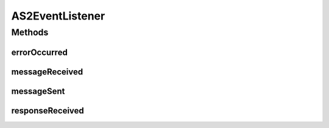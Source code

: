 .. java:import:: hk.hku.cecid.edi.as2.pkg AS2Message

.. java:import:: hk.hku.cecid.piazza.commons.module Component

AS2EventListener
================

.. java:package:: hk.hku.cecid.edi.as2.module
   :noindex:

.. java:type:: public abstract class AS2EventListener extends Component

Methods
-------
errorOccurred
^^^^^^^^^^^^^

.. java:method:: public abstract void errorOccurred(AS2Message errorResponse)
   :outertype: AS2EventListener

messageReceived
^^^^^^^^^^^^^^^

.. java:method:: public abstract void messageReceived(AS2Message requestMessage)
   :outertype: AS2EventListener

messageSent
^^^^^^^^^^^

.. java:method:: public abstract void messageSent(AS2Message requestMessage)
   :outertype: AS2EventListener

responseReceived
^^^^^^^^^^^^^^^^

.. java:method:: public abstract void responseReceived(AS2Message response)
   :outertype: AS2EventListener

